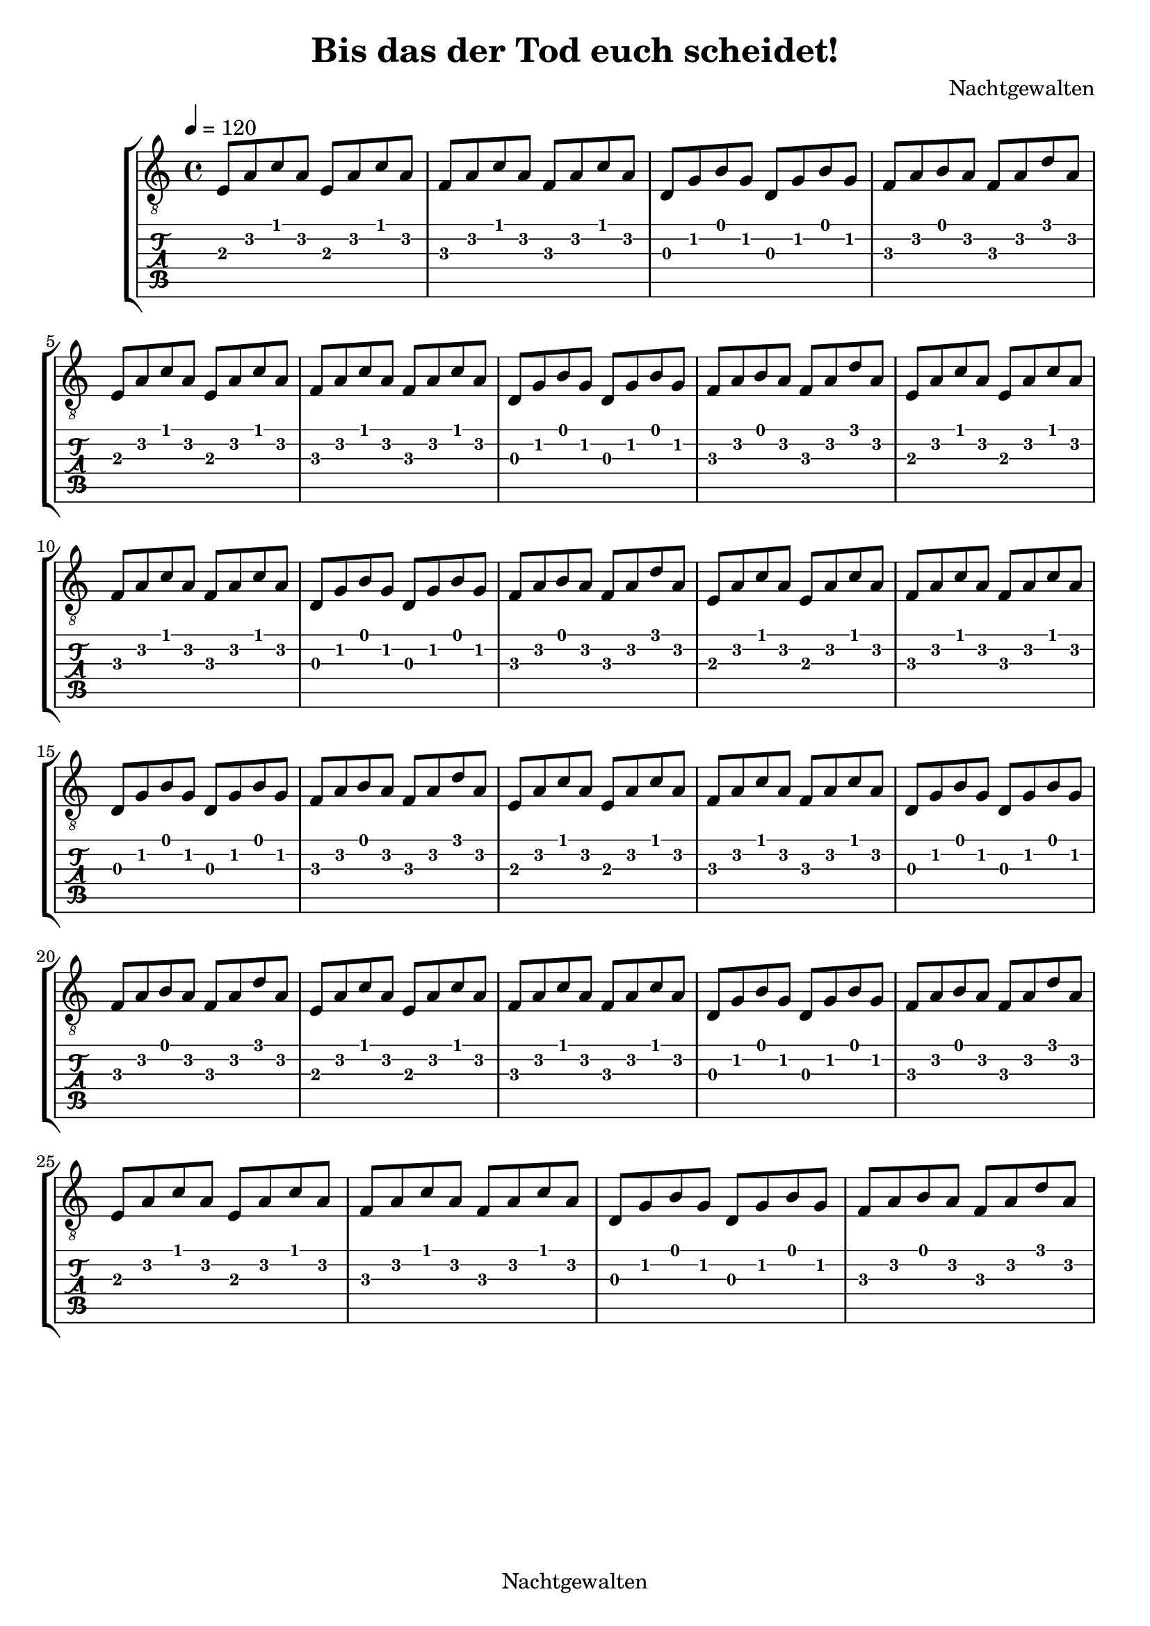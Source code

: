 \version "2.18.2"

\language "english"

\header {
  title = "Bis das der Tod euch scheidet!"
  composer = "Nachtgewalten"
  copyright = "Nachtgewalten"
  tagline = ""
}

guitar = \relative c {
  \tempo 4 = 120
  \key a \minor
  e8 a c a e a c a  |
  f8 a c a f a c a  |
  d,8 g b g d g b g |
  f8 a b a f a d a  |

  % 1. verse
  e8 a c a e a c a  |
  f8 a c a f a c a  |
  d,8 g b g d g b g |
  f8 a b a f a d a  |

  e8 a c a e a c a  |
  f8 a c a f a c a  |
  d,8 g b g d g b g |
  f8 a b a f a d a  |

  % 2. verse
  e8 a c a e a c a  |
  f8 a c a f a c a  |
  d,8 g b g d g b g |
  f8 a b a f a d a  |

  e8 a c a e a c a  |
  f8 a c a f a c a  |
  d,8 g b g d g b g |
  f8 a b a f a d a  |

  % 3. verse
  e8 a c a e a c a  |
  f8 a c a f a c a  |
  d,8 g b g d g b g |
  f8 a b a f a d a  |

  e8 a c a e a c a  |
  f8 a c a f a c a  |
  d,8 g b g d g b g |
  f8 a b a f a d a  |
}

pianoright = \relative c' {
  \tempo 4 = 120
  \clef treble
  <e a c>1 |
  <f a c>1 |
}

pianoleft = \relative c {
  \tempo 4 = 120
  \clef bass
  <e a c>1 |
  <f a c>1 |
}

mel = \relative c'' {
  \key a \minor
  a8 a4 a4 a8 a4     |
  bf8 bf bf2 bf8 bf  |
  g8 g g g g2        |
  f4 f8 f f8 f f4    |
  a4 a8 a a2         |
  bf8 bf bf bf bf2   |
  g4 g8 g8 g2        |
  f8 f f4 e4 e       |
}

lyr = \lyricmode {
  Die Nacht bricht her -- an           |
  Es don -- nert, es blitzt!           |
  Und wäh -- rend du vor               |
  dei -- nem neuen Fern -- seher sitzt |
  Steht dei -- ne Frau                 |
  Wie üb -- lich am Herd.              |
  Egal was sie tut.                    |
  Sie macht es ver -- kehrt            |
}

\score {
  <<
    \new StaffGroup <<
      \new Staff {
        \set Staff.midiInstrument = #"acoustic guitar (steel)"
        \clef "treble_8"
        \guitar
      }
      \new TabStaff \with {
        stringTunings = \stringTuning <a, e, a' d fs b>
      } {
        \guitar
      }
    >>

    %{\new PianoStaff <<
    \set PianoStaff.instrumentName = #"Piano"
      \new Staff {
        \pianoright
      }
      \new Staff {
        \pianoleft
      }
    >>}%


   %{\new Staff = "Timo" <<
    \set Staff.midiInstrument = #"flute"

    \new Voice = "Singstimme" \mel
    \addlyrics { \lyr }
    >> %}
  >>

  \layout {}
  \midi {}
}